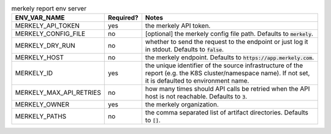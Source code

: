 .. list-table:: merkely report env server
   :header-rows: 1

   * - ENV_VAR_NAME
     - Required?
     - Notes
   * - MERKELY_API_TOKEN
     - yes
     - the merkely API token.
   * - MERKELY_CONFIG_FILE
     - no
     - [optional] the merkely config file path. Defaults to :code:`merkely`.
   * - MERKELY_DRY_RUN
     - no
     - whether to send the request to the endpoint or just log it in stdout. Defaults to :code:`false`.
   * - MERKELY_HOST
     - no
     - the merkely endpoint. Defaults to :code:`https://app.merkely.com`.
   * - MERKELY_ID
     - yes
     - the unique identifier of the source infrastructure of the report (e.g. the K8S cluster/namespace name). If not set, it is defaulted to environment name.
   * - MERKELY_MAX_API_RETRIES
     - no
     - how many times should API calls be retried when the API host is not reachable. Defaults to :code:`3`.
   * - MERKELY_OWNER
     - yes
     - the merkely organization.
   * - MERKELY_PATHS
     - no
     - the comma separated list of artifact directories. Defaults to :code:`[]`.
